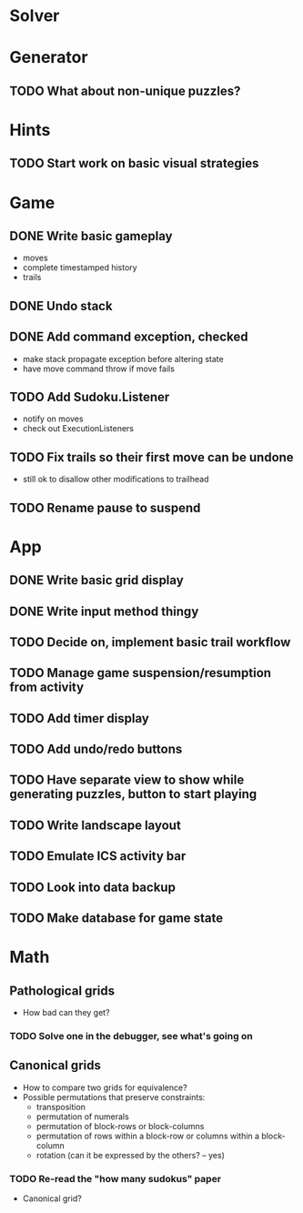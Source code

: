 * Solver

* Generator
** TODO What about non-unique puzzles?

* Hints
** TODO Start work on basic visual strategies

* Game
** DONE Write basic gameplay
   - moves
   - complete timestamped history
   - trails
** DONE Undo stack
** DONE Add command exception, checked
   - make stack propagate exception before altering state
   - have move command throw if move fails
** TODO Add Sudoku.Listener
   - notify on moves
   - check out ExecutionListeners
** TODO Fix trails so their first move can be undone
   - still ok to disallow other modifications to trailhead
** TODO Rename pause to suspend

* App
** DONE Write basic grid display
** DONE Write input method thingy
** TODO Decide on, implement basic trail workflow
** TODO Manage game suspension/resumption from activity
** TODO Add timer display
** TODO Add undo/redo buttons
** TODO Have separate view to show while generating puzzles, button to start playing
** TODO Write landscape layout
** TODO Emulate ICS activity bar
** TODO Look into data backup
** TODO Make database for game state

* Math
** Pathological grids
   - How bad can they get?
*** TODO Solve one in the debugger, see what's going on

** Canonical grids
   - How to compare two grids for equivalence?
   - Possible permutations that preserve constraints:
     - transposition
     - permutation of numerals
     - permutation of block-rows or block-columns
     - permutation of rows within a block-row or columns within a block-column
     - rotation (can it be expressed by the others? -- yes)
*** TODO Re-read the "how many sudokus" paper
    - Canonical grid?
